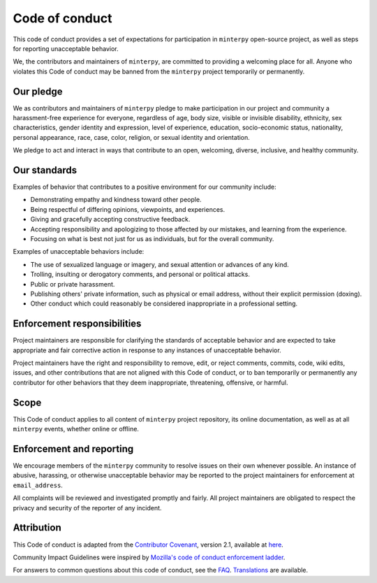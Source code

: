 ###############
Code of conduct
###############

This code of conduct provides a set of expectations for participation
in ``minterpy`` open-source project, as well as steps for reporting
unacceptable behavior.

We, the contributors and maintainers of ``minterpy``,
are committed to providing a welcoming place for all.
Anyone who violates this Code of conduct may be banned from the ``minterpy``
project temporarily or permanently.

Our pledge
##########

We as contributors and maintainers of ``minterpy`` pledge to make participation
in our project and community a harassment-free experience for everyone,
regardless of age, body size, visible or invisible disability, ethnicity,
sex characteristics, gender identity and expression, level of experience,
education, socio-economic status, nationality, personal appearance, race, case,
color, religion, or sexual identity and orientation.

We pledge to act and interact in ways that contribute to an open, welcoming,
diverse, inclusive, and healthy community.

Our standards
#############

Examples of behavior that contributes to a positive environment
for our community include:

- Demonstrating empathy and kindness toward other people.
- Being respectful of differing opinions, viewpoints, and experiences.
- Giving and gracefully accepting constructive feedback.
- Accepting responsibility and apologizing to those affected by our mistakes,
  and learning from the experience.
- Focusing on what is best not just for us as individuals, but for the overall
  community.

Examples of unacceptable behaviors include:

- The use of sexualized language or imagery, and sexual attention or advances
  of any kind.
- Trolling, insulting or derogatory comments, and personal or political attacks.
- Public or private harassment.
- Publishing others' private information, such as physical or email
  address, without their explicit permission (doxing).
- Other conduct which could reasonably be considered inappropriate
  in a professional setting.

Enforcement responsibilities
############################

Project maintainers are responsible for clarifying the standards of acceptable
behavior and are expected to take appropriate and fair corrective action in
response to any instances of unacceptable behavior.

Project maintainers have the right and responsibility to remove, edit,
or reject comments, commits, code, wiki edits, issues, and other contributions
that are not aligned with this Code of conduct, or to ban temporarily or
permanently any contributor for other behaviors that they deem inappropriate,
threatening, offensive, or harmful.

Scope
#####

This Code of conduct applies to all content of ``minterpy`` project repository,
its online documentation, as well as at all ``minterpy`` events, whether online
or offline.

Enforcement and reporting
#########################

We encourage members of the ``minterpy`` community to resolve issues
on their own whenever possible.
An instance of abusive, harassing, or otherwise unacceptable behavior
may be reported to the project maintainers for enforcement at ``email_address``.

.. todo::

   Need an official contact email address for the project.

All complaints will be reviewed and investigated promptly and fairly.
All project maintainers are obligated to respect the privacy and security of
the reporter of any incident.

Attribution
###########

This Code of conduct is adapted from the `Contributor Covenant`_, version 2.1,
available at `here`_.

Community Impact Guidelines were inspired by `Mozilla's code of conduct enforcement ladder`_.

For answers to common questions about this code of conduct,
see the `FAQ`_.
`Translations`_ are available.

.. _Contributor Covenant: https://www.contributor-covenant.org/
.. _here: https://www.contributor-covenant.org/version/2/1/code_of_conduct.html
.. _Mozilla's code of conduct enforcement ladder: https://github.com/mozilla/diversity
.. _FAQ: https://www.contributor-covenant.org/faq
.. _Translations: https://www.contributor-covenant.org/translations